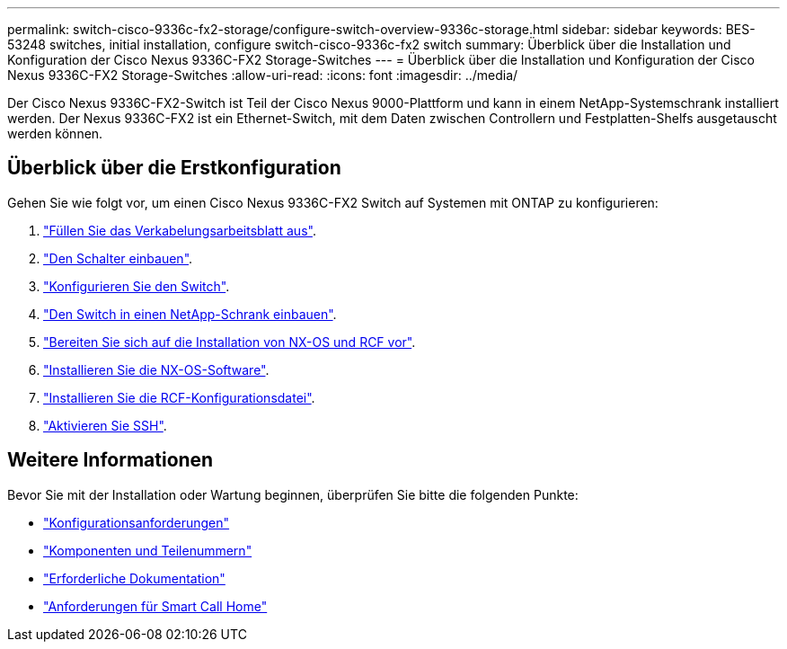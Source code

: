---
permalink: switch-cisco-9336c-fx2-storage/configure-switch-overview-9336c-storage.html 
sidebar: sidebar 
keywords: BES-53248 switches, initial installation, configure switch-cisco-9336c-fx2 switch 
summary: Überblick über die Installation und Konfiguration der Cisco Nexus 9336C-FX2 Storage-Switches 
---
= Überblick über die Installation und Konfiguration der Cisco Nexus 9336C-FX2 Storage-Switches
:allow-uri-read: 
:icons: font
:imagesdir: ../media/


[role="lead"]
Der Cisco Nexus 9336C-FX2-Switch ist Teil der Cisco Nexus 9000-Plattform und kann in einem NetApp-Systemschrank installiert werden. Der Nexus 9336C-FX2 ist ein Ethernet-Switch, mit dem Daten zwischen Controllern und Festplatten-Shelfs ausgetauscht werden können.



== Überblick über die Erstkonfiguration

Gehen Sie wie folgt vor, um einen Cisco Nexus 9336C-FX2 Switch auf Systemen mit ONTAP zu konfigurieren:

. link:setup-worksheet-9336c-storage.html["Füllen Sie das Verkabelungsarbeitsblatt aus"].
. link:install-9336c-storage.html["Den Schalter einbauen"].
. link:setup-switch-9336c-storage.html["Konfigurieren Sie den Switch"].
. link:install-switch-and-passthrough-panel-9336c-storage.html["Den Switch in einen NetApp-Schrank einbauen"].
. link:install-nxos-overview-9336c-storage.html["Bereiten Sie sich auf die Installation von NX-OS und RCF vor"].
. link:install-nxos-software-9336c-storage.html["Installieren Sie die NX-OS-Software"].
. link:install-nxos-rcf-9336c-storage.html["Installieren Sie die RCF-Konfigurationsdatei"].
. link:configure-ssh.html["Aktivieren Sie SSH"].




== Weitere Informationen

Bevor Sie mit der Installation oder Wartung beginnen, überprüfen Sie bitte die folgenden Punkte:

* link:configure-reqs-9336c-storage.html["Konfigurationsanforderungen"]
* link:components-9336c-storage.html["Komponenten und Teilenummern"]
* link:required-documentation-9336c-storage.html["Erforderliche Dokumentation"]
* link:smart-call-9336c-storage.html["Anforderungen für Smart Call Home"]

